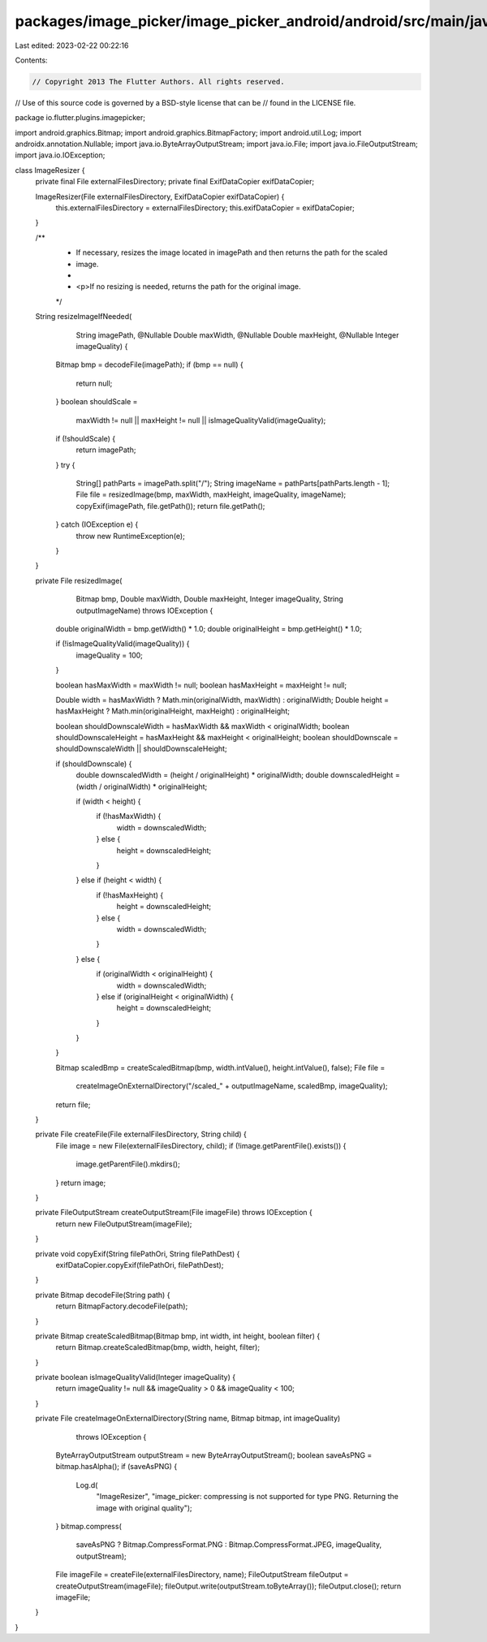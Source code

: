 packages/image_picker/image_picker_android/android/src/main/java/io/flutter/plugins/imagepicker/ImageResizer.java
=================================================================================================================

Last edited: 2023-02-22 00:22:16

Contents:

.. code-block:: java

    // Copyright 2013 The Flutter Authors. All rights reserved.
// Use of this source code is governed by a BSD-style license that can be
// found in the LICENSE file.

package io.flutter.plugins.imagepicker;

import android.graphics.Bitmap;
import android.graphics.BitmapFactory;
import android.util.Log;
import androidx.annotation.Nullable;
import java.io.ByteArrayOutputStream;
import java.io.File;
import java.io.FileOutputStream;
import java.io.IOException;

class ImageResizer {
  private final File externalFilesDirectory;
  private final ExifDataCopier exifDataCopier;

  ImageResizer(File externalFilesDirectory, ExifDataCopier exifDataCopier) {
    this.externalFilesDirectory = externalFilesDirectory;
    this.exifDataCopier = exifDataCopier;
  }

  /**
   * If necessary, resizes the image located in imagePath and then returns the path for the scaled
   * image.
   *
   * <p>If no resizing is needed, returns the path for the original image.
   */
  String resizeImageIfNeeded(
      String imagePath,
      @Nullable Double maxWidth,
      @Nullable Double maxHeight,
      @Nullable Integer imageQuality) {
    Bitmap bmp = decodeFile(imagePath);
    if (bmp == null) {
      return null;
    }
    boolean shouldScale =
        maxWidth != null || maxHeight != null || isImageQualityValid(imageQuality);
    if (!shouldScale) {
      return imagePath;
    }
    try {
      String[] pathParts = imagePath.split("/");
      String imageName = pathParts[pathParts.length - 1];
      File file = resizedImage(bmp, maxWidth, maxHeight, imageQuality, imageName);
      copyExif(imagePath, file.getPath());
      return file.getPath();
    } catch (IOException e) {
      throw new RuntimeException(e);
    }
  }

  private File resizedImage(
      Bitmap bmp, Double maxWidth, Double maxHeight, Integer imageQuality, String outputImageName)
      throws IOException {
    double originalWidth = bmp.getWidth() * 1.0;
    double originalHeight = bmp.getHeight() * 1.0;

    if (!isImageQualityValid(imageQuality)) {
      imageQuality = 100;
    }

    boolean hasMaxWidth = maxWidth != null;
    boolean hasMaxHeight = maxHeight != null;

    Double width = hasMaxWidth ? Math.min(originalWidth, maxWidth) : originalWidth;
    Double height = hasMaxHeight ? Math.min(originalHeight, maxHeight) : originalHeight;

    boolean shouldDownscaleWidth = hasMaxWidth && maxWidth < originalWidth;
    boolean shouldDownscaleHeight = hasMaxHeight && maxHeight < originalHeight;
    boolean shouldDownscale = shouldDownscaleWidth || shouldDownscaleHeight;

    if (shouldDownscale) {
      double downscaledWidth = (height / originalHeight) * originalWidth;
      double downscaledHeight = (width / originalWidth) * originalHeight;

      if (width < height) {
        if (!hasMaxWidth) {
          width = downscaledWidth;
        } else {
          height = downscaledHeight;
        }
      } else if (height < width) {
        if (!hasMaxHeight) {
          height = downscaledHeight;
        } else {
          width = downscaledWidth;
        }
      } else {
        if (originalWidth < originalHeight) {
          width = downscaledWidth;
        } else if (originalHeight < originalWidth) {
          height = downscaledHeight;
        }
      }
    }

    Bitmap scaledBmp = createScaledBitmap(bmp, width.intValue(), height.intValue(), false);
    File file =
        createImageOnExternalDirectory("/scaled_" + outputImageName, scaledBmp, imageQuality);
    return file;
  }

  private File createFile(File externalFilesDirectory, String child) {
    File image = new File(externalFilesDirectory, child);
    if (!image.getParentFile().exists()) {
      image.getParentFile().mkdirs();
    }
    return image;
  }

  private FileOutputStream createOutputStream(File imageFile) throws IOException {
    return new FileOutputStream(imageFile);
  }

  private void copyExif(String filePathOri, String filePathDest) {
    exifDataCopier.copyExif(filePathOri, filePathDest);
  }

  private Bitmap decodeFile(String path) {
    return BitmapFactory.decodeFile(path);
  }

  private Bitmap createScaledBitmap(Bitmap bmp, int width, int height, boolean filter) {
    return Bitmap.createScaledBitmap(bmp, width, height, filter);
  }

  private boolean isImageQualityValid(Integer imageQuality) {
    return imageQuality != null && imageQuality > 0 && imageQuality < 100;
  }

  private File createImageOnExternalDirectory(String name, Bitmap bitmap, int imageQuality)
      throws IOException {
    ByteArrayOutputStream outputStream = new ByteArrayOutputStream();
    boolean saveAsPNG = bitmap.hasAlpha();
    if (saveAsPNG) {
      Log.d(
          "ImageResizer",
          "image_picker: compressing is not supported for type PNG. Returning the image with original quality");
    }
    bitmap.compress(
        saveAsPNG ? Bitmap.CompressFormat.PNG : Bitmap.CompressFormat.JPEG,
        imageQuality,
        outputStream);
    File imageFile = createFile(externalFilesDirectory, name);
    FileOutputStream fileOutput = createOutputStream(imageFile);
    fileOutput.write(outputStream.toByteArray());
    fileOutput.close();
    return imageFile;
  }
}


